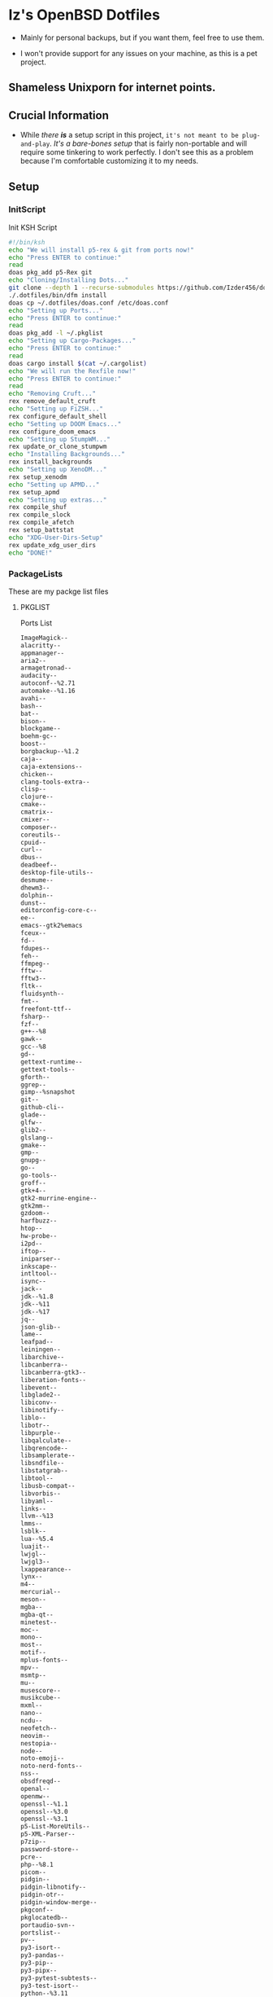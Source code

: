 * Iz's OpenBSD Dotfiles

- Mainly for personal backups, but if you want them, feel free to use them.

- I won't provide support for any issues on your machine, as this is a pet project.

** Shameless Unixporn for internet points.

#+html: <p align="center"><img width=700 src="assets/XenoDM.png" /></p>

#+html: <p align="center"><img width=700 src="assets/StumpWM.png" /></p>

#+html: <p align="center"><img width=700 src="assets/Emacs.png" /></p>

** Crucial Information

- While /there *is*/ a setup script in this project, =it's not meant to be plug-and-play=. /It's a bare-bones setup/ that is fairly non-portable and will require some tinkering to work perfectly. I don't see this as a problem because I'm comfortable customizing it to my needs.

** Setup
*** InitScript

Init KSH Script

#+BEGIN_SRC sh :tangle setup.ksh
#!/bin/ksh
echo "We will install p5-rex & git from ports now!"
echo "Press ENTER to continue:"
read
doas pkg_add p5-Rex git
echo "Cloning/Installing Dots..."
git clone --depth 1 --recurse-submodules https://github.com/Izder456/dotfiles ./.dotfiles
./.dotfiles/bin/dfm install
doas cp ~/.dotfiles/doas.conf /etc/doas.conf
echo "Setting up Ports..."
echo "Press ENTER to continue:"
read
doas pkg_add -l ~/.pkglist
echo "Setting up Cargo-Packages..."
echo "Press ENTER to continue:"
read
doas cargo install $(cat ~/.cargolist)
echo "We will run the Rexfile now!"
echo "Press ENTER to continue:"
read
echo "Removing Cruft..."
rex remove_default_cruft
echo "Setting up FiZSH..."
rex configure_default_shell
echo "Setting up DOOM Emacs..."
rex configure_doom_emacs
echo "Setting up StumpWM..."
rex update_or_clone_stumpwm
echo "Installing Backgrounds..."
rex install_backgrounds
echo "Setting up XenoDM..."
rex setup_xenodm
echo "Setting up APMD..."
rex setup_apmd
echo "Setting up extras..."
rex compile_shuf
rex compile_slock
rex compile_afetch
rex setup_battstat
echo "XDG-User-Dirs-Setup"
rex update_xdg_user_dirs
echo "DONE!"
#+END_SRC

*** PackageLists

These are my packge list files

**** PKGLIST

Ports List

#+BEGIN_SRC txt :tangle .pkglist
ImageMagick--
alacritty--
appmanager--
aria2--
armagetronad--
audacity--
autoconf--%2.71
automake--%1.16
avahi--
bash--
bat--
bison--
blockgame--
boehm-gc--
boost--
borgbackup--%1.2
caja--
caja-extensions--
chicken--
clang-tools-extra--
clisp--
clojure--
cmake--
cmatrix--
cmixer--
composer--
coreutils--
cpuid--
curl--
dbus--
deadbeef--
desktop-file-utils--
desmume--
dhewm3--
dolphin--
dunst--
editorconfig-core-c--
ee--
emacs--gtk2%emacs
fceux--
fd--
fdupes--
feh--
ffmpeg--
fftw--
fftw3--
fltk--
fluidsynth--
fmt--
freefont-ttf--
fsharp--
fzf--
g++--%8
gawk--
gcc--%8
gd--
gettext-runtime--
gettext-tools--
gforth--
ggrep--
gimp--%snapshot
git--
github-cli--
glade--
glfw--
glib2--
glslang--
gmake--
gmp--
gnupg--
go--
go-tools--
groff--
gtk+4--
gtk2-murrine-engine--
gtk2mm--
gzdoom--
harfbuzz--
htop--
hw-probe--
i2pd--
iftop--
iniparser--
inkscape--
intltool--
isync--
jack--
jdk--%1.8
jdk--%11
jdk--%17
jq--
json-glib--
lame--
leafpad--
leiningen--
libarchive--
libcanberra--
libcanberra-gtk3--
liberation-fonts--
libevent--
libglade2--
libiconv--
libinotify--
liblo--
libotr--
libpurple--
libqalculate--
libqrencode--
libsamplerate--
libsndfile--
libstatgrab--
libtool--
libusb-compat--
libvorbis--
libyaml--
links--
llvm--%13
lmms--
lsblk--
lua--%5.4
luajit--
lwjgl--
lwjgl3--
lxappearance--
lynx--
m4--
mercurial--
meson--
mgba--
mgba-qt--
minetest--
moc--
mono--
most--
motif--
mplus-fonts--
mpv--
msmtp--
mu--
musescore--
musikcube--
mxml--
nano--
ncdu--
neofetch--
neovim--
nestopia--
node--
noto-emoji--
noto-nerd-fonts--
nss--
obsdfreqd--
openal--
openmw--
openssl--%1.1
openssl--%3.0
openssl--%3.1
p5-List-MoreUtils--
p5-XML-Parser--
p7zip--
password-store--
pcre--
php--%8.1
picom--
pidgin--
pidgin-libnotify--
pidgin-otr--
pidgin-window-merge--
pkgconf--
pkglocatedb--
portaudio-svn--
portslist--
pv--
py3-isort--
py3-pandas--
py3-pip--
py3-pipx--
py3-pytest-subtests--
py3-test-isort--
python--%3.11
quirks--
ripgrep--
rofi--
ruby--%3.2
rust--
sbcl--
screen--shm
screenkey--
scrot--
sdl2--
sdl2-gfx--
sdl2-image--
sdl2-net--
sdl2-pango--
sdl2-ttf--
shared-mime-info--
shellcheck--
shfmt--
snes9x--
speedtest-cli--
spleen--
ssh-copy-id--
sshfs-fuse--
stumpwm--
subversion--
supertux--
supertuxkart--
texinfo--
thunderbird--
tidy--
tor--
tree--
ungoogled-chromium--
unifont--
upower--
urlview--slang
vlc--
vulkan-headers--
vulkan-loader--
vulkan-tools--
vulkan-validation-layers--
wget--
wireguard-tools--
xarchiver--
xclip--
xdg-user-dirs--
xdg-utils--
xz--
yt-dlp--
zsh--
#+END_SRC

**** CARGOLIST

Cargo Package List

#+BEGIN_SRC txt :tangle .cargolist
cargo-update-installed du-dust eza hyperfine onefetch oxipng sd tere tokei
#+END_SRC

*** Rexfile
**** Perl-Boilerplate

Set up "subroutines" in perl, That I'll use later.

#+BEGIN_SRC perl :tangle Rexfile
use 5.36.0;
use Rex -feature => ['1.4'];

# Set PATH explicitly
$ENV{'PATH'} = '/bin:/usr/bin:/sbin:/usr/sbin:/usr/X11R6/bin:/usr/local/bin:/usr/local/sbin:$HOME/bin';
#+END_SRC

**** Remove-Cruft

I don't need some of these defaults

#+BEGIN_SRC perl :tangle Rexfile
# task to clean home dir
task 'remove_default_cruft', sub {
  unlink(
    "$ENV{HOME}/.cshrc",
    "$ENV{HOME}/.login",
    "$ENV{HOME}/.mailrc",
    "$ENV{HOME}/.profile",
    "$ENV{HOME}/.Xdefaults",
    "$ENV{HOME}/.cvsrc"
  );
  chmod(0700, $ENV{'HOME'});
};
#+END_SRC

**** Dots-Install

+ dfm install script config

#+BEGIN_SRC txt :tangle .dfminstall
.fonts recurse
.git recurse
.icons recurse
.themes recurse
.moc recurse
.config recurse
.local recurse
LICENSE.txt skip
README.org skip
doas.conf skip
setup.ksh skip
setup.pl.bak skip
bin skip
assets skip
backgrounds skip
Emacs-Config skip
StumpWM-Config skip
XenoDM-Config skip
APM-Config skip
README.org skip
#+END_SRC

**** FiZSH-Setup

This is a zsh frontend, that emulates the functionality of fish

#+BEGIN_SRC perl :tangle Rexfile
# Configures and sets up the default shell
task 'configure_default_shell', sub {
  say "We will install FiZSH now!";
  say "Press ENTER to continue:";
  <STDIN>;
  # Grab openbsd autocompletes
  if (-d "$ENV{HOME}/.zsh-openbsd") {
    system('git', 'pull');
  } else {
    system('git', 'clone', 'https://github.com/sizeofvoid/openbsd-zsh-completions.git', "$ENV{HOME}/.zsh-openbsd");
  }
  # Grab fizsh src setup
  if (-d "$ENV{HOME}/.fizsh") {
    chdir "$ENV{HOME}/.fizsh";
  } else {
    system('git', 'clone', 'https://github.com/zsh-users/fizsh.git', "$ENV{HOME}/.fizsh");
    chdir "$ENV{HOME}/.fizsh";
  }
  system('./configure');
  system('make');
  system('doas', 'make', 'install');
  system('cp', "$ENV{HOME}/.dotfiles/.fizshrc", "$ENV{HOME}/.fizsh/.fizshrc");
  system('chsh', '-s', '/usr/local/bin/fizsh');
};
#+END_SRC

**** Emacs-Setup

I use Emacs, btw

#+BEGIN_SRC perl :tangle Rexfile
# Configures and installs doom emacs
task 'configure_doom_emacs', sub {
  say "We will install Doom-Emacs now!";
  say "Press ENTER to continue:";
  <STDIN>;
  if (-d "$ENV{HOME}/.emacs.d") {
    chdir "$ENV{HOME}/.emacs.d";
  } else {
    system('git', 'clone', '--depth', '1', 'https://github.com/hlissner/doom-emacs.git', "$ENV{HOME}/.emacs.d/");
    chdir "$ENV{HOME}/.emacs.d";
  }
  system("$ENV{HOME}/.emacs.d/bin/doom", 'install', '--config', '--env', '--fonts');
  if (-d "$ENV{HOME}/.doom.d") {
    system('rm', '-rvf', "$ENV{HOME}/.doom.d");
  }
  system('ln', '-sf', "$ENV{HOME}/.dotfiles/Emacs-Config", "$ENV{HOME}/.doom.d");
  system("$ENV{HOME}/.emacs.d/bin/doom", 'sync');
};
#+END_SRC

**** StumpWM-Setup

Yeah, this weird WM...

#+BEGIN_SRC perl :tangle Rexfile
task 'update_or_clone_stumpwm', sub {
  say "We will set up StumpWM now!";
  say "Press ENTER to continue:";
  <STDIN>;
  if (-d "$ENV{HOME}/.stumpwm.d") {
    chdir "$ENV{HOME}/.stumpwm.d";
  } else {
    system('ln', '-sf', "$ENV{HOME}/.dotfiles/StumpWM-Config", "$ENV{HOME}/.stumpwm.d");
  };
};
#+END_SRC

**** XenoDM/Background-Setup

Because XDM wasn't cutting it...

#+BEGIN_SRC perl :tangle Rexfile
# Installs backgrounds to /usr/local/share/backgrounds
task 'install_backgrounds', sub {
  say "We will install backgrounds now!";
  say "Press ENTER to continue:";
  <STDIN>;
  system('doas', 'mkdir', '-p', '/usr/local/share/backgrounds');
  system('doas', 'cp', '-rvf', glob("$ENV{HOME}/.dotfiles/backgrounds/*"), '/usr/local/share/backgrounds');
};

# Sets up Xenodm configuration
task 'setup_xenodm', sub {
  say "We will set up XenoDM now!";
  say "Press ENTER to continue:";
  <STDIN>;
  system('doas', 'cp', '-rvf', glob("$ENV{HOME}/.dotfiles/XenoDM-Config/*"), '/etc/X11/xenodm/');
};
#+END_SRC

**** APMD_AutoHook-Lock

Setup Laptop Slock shell-close autohook

#+BEGIN_SRC perl :tangle Rexfile
task 'setup_apmd', sub {
  say "We will set up APM-Autohook now!";
  say "Press ENTER to continue:";
  <STDIN>;
  system('doas', 'mkdir', '/etc/apm');
  system('doas', 'cp', '-rvf', glob("$ENV{HOME}/.dotfiles/APM-Config/*"), '/etc/apm/');
};
#+END_SRC

**** Extra-Packages

Extra stuff thats not in ports, cargo or base

#+BEGIN_SRC perl :tangle Rexfile
# Compiles shuf re-implementation
task 'compile_shuf', sub {
  say "We will compile shuf now!";
  say "Press ENTER to continue:";
  <STDIN>;
  system('git', 'clone', 'https://github.com/ibara/shuf.git', "$ENV{HOME}/.shuf");
  chdir "$ENV{HOME}/.shuf";
  system('./configure');
  system('make');
  system('doas', 'make', 'install');
};

# Compiles in my Slock Setup
task 'compile_slock', sub {
  say "We will compile suckless lock now!";
  say "Press ENTER to continue:";
  <STDIN>;
  system('git', 'clone', 'https://github.com/Izder456/slock.git', "$ENV{HOME}/.slock");
  chdir "$ENV{HOME}/.slock";
  system('make');
  system('doas', 'make', 'install');
};

# Compiles afetch
task 'compile_afetch', sub {
  say "We will compile afetch now!";
  say "Press ENTER to continue:";
  <STDIN>;
  system('git', 'clone', 'https://github.com/13-CF/afetch.git', "$ENV{HOME}/.afetch");
  chdir "$ENV{HOME}/.afetch";
  system('make');
  system('doas', 'make', 'install');
};

# Setup Battery Monitor
task 'setup_battstat', sub {
  say "We will set up battery monitor now!";
  say "Press ENTER to continue:";
  <STDIN>;
  system('git', 'clone', 'https://github.com/imwally/battstat.git', "$ENV{HOME}/.battstat");
  chdir "$ENV{HOME}/.battstat";
  system('doas', 'install', './battstat', '/usr/local/bin');
};
#+END_SRC

**** Xdg-UserDirs

Setup Homedir Paths

#+BEGIN_SRC perl :tangle Rexfile
# Updates XDG user directories
task 'update_xdg_user_dirs', sub {
  say "We will set xdg-user-dirs now!";
  say "Press ENTER to continue:";
  <STDIN>;
  system('xdg-user-dirs-update');
  system('mkdir', "$ENV{HOME}/Projects");
};
#+END_SRC

** Setup Script

*** Do as user:

#+BEGIN_SRC
$ ftp -o ./setup.ksh https://github.com/izder456/dotfiles/raw/main/setup.ksh
$ chmod +x setup.ksh
$ ./setup.ksh
#+END_SRC

** Note:

- My script doesn't perform any performance tweaking. Users should refer to [[https://openbsd.org/faq][the FAQ]], [[https://man.openbsd.org][manpages]], or the unofficial [[https://www.openbsdhandbook.com][OpenBSD Handbook]] for that.

- for laptops, I /highly recommend/ solene%'s power management daemon [[https://dataswamp.org/~solene/2022-03-21-openbsd-cool-frequency.html][obsdfreqd]]

- When the script installs dependencies, always choose the latest version when given a version choice from ~pkg_add~, except for Emacs, where you should choose the gtk2 variant.

* DISCLAIMER

- I'm not responsible for any system breakage due to my code.

- If you're unsure, refer to [[LICENSE.txt][THE LICENSE]] to see how seriously I take this.

- Use with caution.
